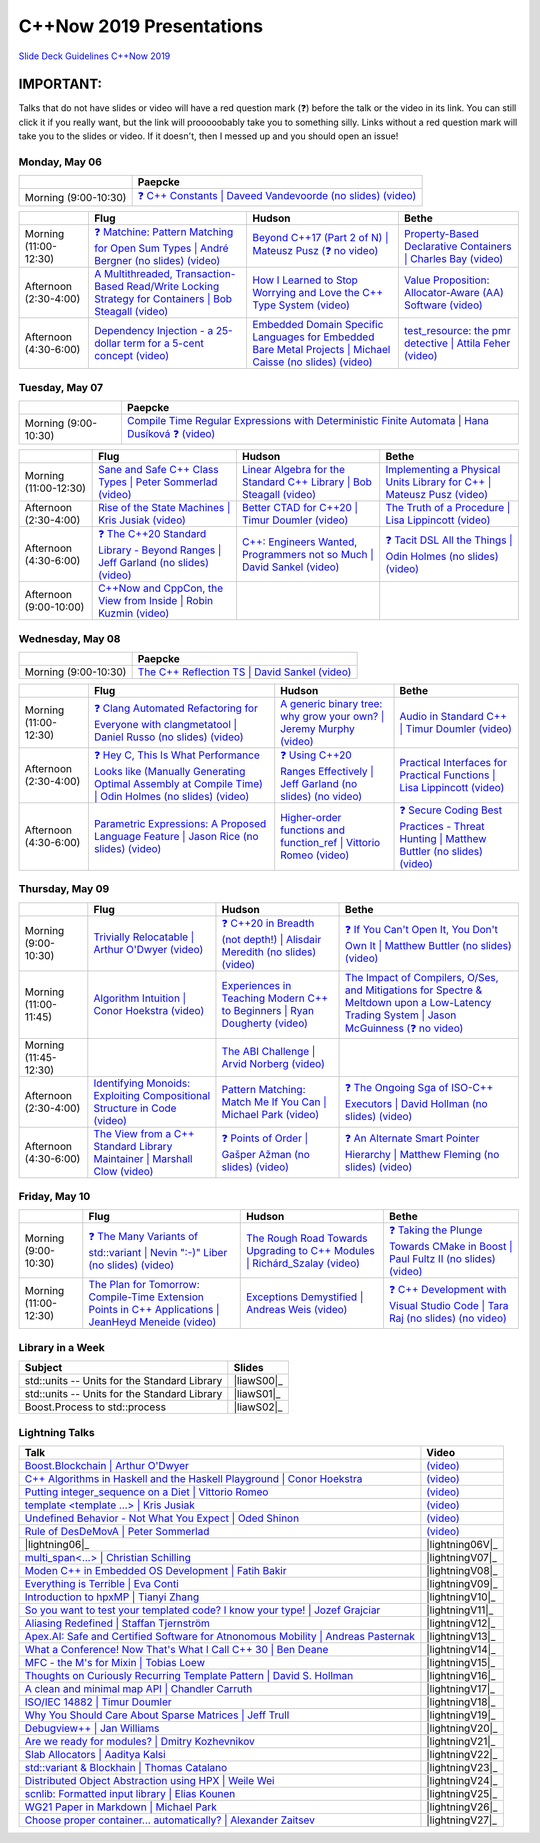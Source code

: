 =========================
C++Now 2019 Presentations
=========================

|guidelines|_

.. |guidelines| replace:: Slide Deck Guidelines C++Now 2019
.. _guidelines: SLIDE_DECK_GUIDELINES.md

IMPORTANT:
----------

Talks that do not have slides or video will have a red question mark (❓) before the talk or the video in its link. You can still click it if you really want, but the link will prooooobably take you to something silly. Links without a red question mark will take you to the slides or video. If it doesn't, then I messed up and you should open an issue!


Monday, May 06
==============

+-----------------------+----------------------------+
|                       | Paepcke                    |
+=======================+============================+
| Morning (9:00-10:30)  | |monAM0pae|_ |monAM0paeV|_ |
+-----------------------+----------------------------+

+-----------------------+----------------------------+----------------------------+----------------------------+
|                       | Flug                       | Hudson                     | Bethe                      |
+=======================+============================+============================+============================+
| Morning (11:00-12:30) | |monAM2flg|_ |monAM2flgV|_ | |monAM2hud|_ |monAM2hudV|_ | |monAM2bet|_ |monAM2betV|_ |
+-----------------------+----------------------------+----------------------------+----------------------------+
| Afternoon (2:30-4:00) | |monPM0flg|_ |monPM0flgV|_ | |monPM0hud|_ |monPM0hudV|_ | |monPM0bet|_ |monPM0betV|_ |
+-----------------------+----------------------------+----------------------------+----------------------------+
| Afternoon (4:30-6:00) | |monPM2flg|_ |monPM2flgV|_ | |monPM2hud|_ |monPM2hudV|_ | |monPM2bet|_ |monPM2betV|_ |
+-----------------------+----------------------------+----------------------------+----------------------------+


Tuesday, May 07
===============

+-----------------------+----------------------------+
|                       | Paepcke                    |
+=======================+============================+
| Morning (9:00-10:30)  | |tueAM0pae|_ |tueAM0paeV|_ |
+-----------------------+----------------------------+

+-----------------------+----------------------------+----------------------------+----------------------------+
|                       | Flug                       | Hudson                     | Bethe                      |
+=======================+============================+============================+============================+
| Morning (11:00-12:30) | |tueAM2flg|_ |tueAM2flgV|_ | |tueAM2hud|_ |tueAM2hudV|_ | |tueAM2bet|_ |tueAM2betV|_ |
+-----------------------+----------------------------+----------------------------+----------------------------+
| Afternoon (2:30-4:00) | |tuePM0flg|_ |tuePM0flgV|_ | |tuePM0hud|_ |tuePM0hudV|_ | |tuePM0bet|_ |tuePM0betV|_ |
+-----------------------+----------------------------+----------------------------+----------------------------+
| Afternoon (4:30-6:00) | |tuePM2flg|_ |tuePM2flgV|_ | |tuePM2hud|_ |tuePM2hudV|_ | |tuePM2bet|_ |tuePM2betV|_ |
+-----------------------+----------------------------+----------------------------+----------------------------+
| Afternoon (9:00-10:00)| |tuePM6flg|_ |tuePM6flgV|_ |                            |                            |
+-----------------------+----------------------------+----------------------------+----------------------------+


Wednesday, May 08
=================

+-----------------------+----------------------------+
|                       | Paepcke                    |
+=======================+============================+
| Morning (9:00-10:30)  | |wedAM0pae|_ |wedAM0paeV|_ |
+-----------------------+----------------------------+

+-----------------------+----------------------------+----------------------------+----------------------------+
|                       | Flug                       | Hudson                     | Bethe                      |
+=======================+============================+============================+============================+
| Morning (11:00-12:30) | |wedAM2flg|_ |wedAM2flgV|_ | |wedAM2hud|_ |wedAM2hudV|_ | |wedAM2bet|_ |wedAM2betV|_ |
+-----------------------+----------------------------+----------------------------+----------------------------+
| Afternoon (2:30-4:00) | |wedPM0flg|_ |wedPM0flgV|_ | |wedPM0hud|_ |wedPM0hudV|_ | |wedPM0bet|_ |wedPM0betV|_ |
+-----------------------+----------------------------+----------------------------+----------------------------+
| Afternoon (4:30-6:00) | |wedPM2flg|_ |wedPM2flgV|_ | |wedPM2hud|_ |wedPM2hudV|_ | |wedPM2bet|_ |wedPM2betV|_ |
+-----------------------+----------------------------+----------------------------+----------------------------+


Thursday, May 09
================

+-----------------------+----------------------------+----------------------------+----------------------------+
|                       | Flug                       | Hudson                     | Bethe                      |
+=======================+============================+============================+============================+
| Morning (9:00-10:30)  | |thuAM0flg|_ |thuAM0flgV|_ | |thuAM0hud|_ |thuAM0hudV|_ | |thuAM0bet|_ |thuAM0betV|_ |
+-----------------------+----------------------------+----------------------------+----------------------------+
| Morning (11:00-11:45) | |thuAM2flg|_ |thuAM2flgV|_ | |thuAM2hud|_ |thuAM2hudV|_ | |thuAM2bet|_ |thuAM2betV|_ |
+-----------------------+----------------------------+----------------------------+----------------------------+
| Morning (11:45-12:30) |                            | |thuAM3hud|_ |thuAM3hudV|_ |                            |
+-----------------------+----------------------------+----------------------------+----------------------------+
| Afternoon (2:30-4:00) | |thuPM0flg|_ |thuPM0flgV|_ | |thuPM0hud|_ |thuPM0hudV|_ | |thuPM0bet|_ |thuPM0betV|_ |
+-----------------------+----------------------------+----------------------------+----------------------------+
| Afternoon (4:30-6:00) | |thuPM2flg|_ |thuPM2flgV|_ | |thuPM2hud|_ |thuPM2hudV|_ | |thuPM2bet|_ |thuPM2betV|_ |
+-----------------------+----------------------------+----------------------------+----------------------------+


Friday, May 10
==============

+-----------------------+----------------------------+----------------------------+----------------------------+
|                       | Flug                       | Hudson                     | Bethe                      |
+=======================+============================+============================+============================+
| Morning (9:00-10:30)  | |friAM0flg|_ |friAM0flgV|_ | |friAM0hud|_ |friAM0hudV|_ | |friAM0bet|_ |friAM0betV|_ |
+-----------------------+----------------------------+----------------------------+----------------------------+
| Morning (11:00-12:30) | |friAM2flg|_ |friAM2flgV|_ | |friAM2hud|_ |friAM2hudV|_ | |friAM2bet|_ |friAM2betV|_ |
+-----------------------+----------------------------+----------------------------+----------------------------+


Library in a Week
=================

+------------------------+-------------------+
| Subject                | Slides            |
+========================+===================+
| |liaw00|               | |liawS00|_        |
+------------------------+-------------------+
| |liaw01|               | |liawS01|_        |
+------------------------+-------------------+
| |liaw02|               | |liawS02|_        |
+------------------------+-------------------+


Lightning Talks
===============

+------------------------+-------------------+
| Talk                   | Video             |
+========================+===================+
| |lightning00|_         | |lightning00V|_   |
+------------------------+-------------------+
| |lightning01|_         | |lightning01V|_   |
+------------------------+-------------------+
| |lightning02|_         | |lightning02V|_   |
+------------------------+-------------------+
| |lightning03|_         | |lightning03V|_   |
+------------------------+-------------------+
| |lightning04|_         | |lightning04V|_   |
+------------------------+-------------------+
| |lightning05|_         | |lightning05V|_   |
+------------------------+-------------------+
| |lightning06|_         | |lightning06V|_   |
+------------------------+-------------------+
| |lightning07|_         | |lightningV07|_   |
+------------------------+-------------------+
| |lightning08|_         | |lightningV08|_   |
+------------------------+-------------------+
| |lightning09|_         | |lightningV09|_   |
+------------------------+-------------------+
| |lightning10|_         | |lightningV10|_   |
+------------------------+-------------------+
| |lightning11|_         | |lightningV11|_   |
+------------------------+-------------------+
| |lightning12|_         | |lightningV12|_   |
+------------------------+-------------------+
| |lightning13|_         | |lightningV13|_   |
+------------------------+-------------------+
| |lightning14|_         | |lightningV14|_   |
+------------------------+-------------------+
| |lightning15|_         | |lightningV15|_   |
+------------------------+-------------------+
| |lightning16|_         | |lightningV16|_   |
+------------------------+-------------------+
| |lightning17|_         | |lightningV17|_   |
+------------------------+-------------------+
| |lightning18|_         | |lightningV18|_   |
+------------------------+-------------------+
| |lightning19|_         | |lightningV19|_   |
+------------------------+-------------------+
| |lightning20|_         | |lightningV20|_   |
+------------------------+-------------------+
| |lightning21|_         | |lightningV21|_   |
+------------------------+-------------------+
| |lightning22|_         | |lightningV22|_   |
+------------------------+-------------------+
| |lightning23|_         | |lightningV23|_   |
+------------------------+-------------------+
| |lightning24|_         | |lightningV24|_   |
+------------------------+-------------------+
| |lightning25|_         | |lightningV25|_   |
+------------------------+-------------------+
| |lightning26|_         | |lightningV26|_   |
+------------------------+-------------------+
| |lightning27|_         | |lightningV27|_   |
+------------------------+-------------------+



.. .. |tag| replace:: ❓ (no slides) (no slides) | slide-titles
.. .. _tag: http://link.com/to/slides
.. .. |tagV| (no video) | (video)
.. .. _tagV: http://link.com/to/video

.. Monday, May 06

.. |monAM0pae| replace:: ❓ C++ Constants | Daveed Vandevoorde (no slides)
.. .. _monAM0pae: 05-06-2019_monday/Cpp_Constants__Daveed_Vandevoorde__cppnow_05062019.pdf
.. _monAM0pae: 05-06-2019_monday/talk_title__author__cppnow_05062019.md
.. |monAM0paeV| replace:: (video)
.. _monAM0paeV: https://www.youtube.com/watch?v=m9tcmTjGeho

.. |monAM2flg| replace:: ❓ Matchine: Pattern Matching for Open Sum Types | André Bergner (no slides)
.. _monAM2flg: 05-06-2019_monday/talk_title__author__cppnow_05062019.md
.. |monAM2flgV| replace:: (video)
.. _monAM2flgV: https://www.youtube.com/watch?v=vISLulrbEM8
.. |monAM2hud| replace:: Beyond C++17 (Part 2 of N) | Mateusz Pusz 
.. _monAM2hud: 05-06-2019_monday/Beyond_Cpp_17_Part_II__Mateusz_Pusz__cppnow_05062018.pdf
.. |monAM2hudV| replace:: (❓ no video)
.. _monAM2hudV: https://www.youtube.com/watch?v=SHvhps47Lmc
.. |monAM2bet| replace:: Property-Based Declarative Containers | Charles Bay 
.. _monAM2bet: 05-06-2019_monday/Property-Based_Declarative_Containers__Charley_Bay__cppnow_05062019.pdf
.. |monAM2betV| replace:: (video)
.. _monAM2betV: https://www.youtube.com/watch?v=ftm___mS0ck


.. |monPM0bet| replace:: Value Proposition: Allocator-Aware (AA) Software
.. _monPM0bet: 05-06-2019_monday/Value_Proposition_Allocator-Aware_(AA)_Software__John_Lakos__cppnow_05062019.pdf
.. |monPM0betV| replace:: (video)
.. _monPM0betV: https://www.youtube.com/watch?v=dDR93TfacHc
.. |monPM0flg| replace:: A Multithreaded, Transaction-Based Read/Write Locking Strategy for Containers | Bob Steagall
.. _monPM0flg: 05-06-2019_monday/A_Multithreaded,_Transaction-Based,_Read-Write_Locking_Strategy_for_Containers__Bob_Steagall__cppnow05062019.pdf
.. |monPM0flgV| replace:: (video)
.. _monPM0flgV: https://www.youtube.com/watch?v=oZg0gxA8__o
.. |monPM0hud| replace:: How I Learned to Stop Worrying and Love the C++ Type System
.. _monPM0hud: 05-06-2019_monday/How_I_Learned_to_Stop_worrying_and_Love_the_Cpp_Type_System__Peter_Sommerlad__cppnow_05062019.pdf
.. |monPM0hudV| replace:: (video)
.. _monPM0hudV: https://www.youtube.com/watch?v=U0DyF4J4beo

.. |monPM2bet| replace:: test_resource: the pmr detective | Attila Feher
.. _monPM2bet: 05-06-2019_monday/test_resource_the_pmr_detective__Attila_Feher__cppnow_05061029.pdf
.. |monPM2betV| replace:: (video)
.. _monPM2betV: https://www.youtube.com/watch?v=48oAZqlyx_g
.. |monPM2flg| replace:: Dependency Injection - a 25-dollar term for a 5-cent concept
.. _monPM2flg: 05-06-2019_monday/Dependency_Injection_a_25-dollar_Term_for_a_5-cent_Concept__Kris_Jusiak__cppnow_05062019.pdf
.. |monPM2flgV| replace:: (video)
.. _monPM2flgV: https://www.youtube.com/watch?v=yVogS4NbL6U
.. |monPM2hud| replace:: Embedded Domain Specific Languages for Embedded Bare Metal Projects | Michael Caisse (no slides)
.. _monPM2hud: 05-06-2019_monday/embedded_domain_specific_languages_for_embedded_bare_metal_projects__michael_caisse__cppnow_05062019.pdf
.. |monPM2hudV| replace:: (video)
.. _monPM2hudV: https://www.youtube.com/watch?v=OkeRijjmoh8


.. Tuesday, May 07

.. |tueAM0pae| replace:: Compile Time Regular Expressions with Deterministic Finite Automata | Hana Dusíková ❓ 
.. _tueAM0pae: 05-07-2019_tuesday/Compile_Time_Regular_Expressions_with_Deterministic_Finite_Automatate__Hana_Dusíková__cppnow_05072019.pdf
.. |tueAM0paeV| replace:: (video)
.. _tueAM0paeV: https://www.youtube.com/watch?v=IO3MO450WX4

.. |tueAM2bet| replace:: Implementing a Physical Units Library for C++ | Mateusz Pusz
.. _tueAM2bet: 05-07-2019_tuesday/Implementing_a_Physical_Units_Library_for_Cpp__Mateusz_Pusz__cppnow_05072019.pdf
.. |tueAM2betV| replace:: (video)
.. _tueAM2betV: https://www.youtube.com/watch?v=wKchCktZPHU
.. |tueAM2flg| replace:: Sane and Safe C++ Class Types | Peter Sommerlad
.. _tueAM2flg: 05-07-2019_tuesday/Sane_Modern_Special_Member_Functions__Peter_Sommerlad__cppnow_05072019.pdf
.. |tueAM2flgV| replace:: (video)
.. _tueAM2flgV: https://www.youtube.com/watch?v=wq9NaZfQKJU
.. |tueAM2hud| replace:: Linear Algebra for the Standard C++ Library | Bob Steagall
.. _tueAM2hud: 05-07-2019_tuesday/Linear_Algebra_for_the_Standard_Cpp_Library__Bob Steagall__cppnow_05072019.pdf
.. |tueAM2hudV| replace:: (video)
.. _tueAM2hudV: https://www.youtube.com/watch?v=CslK9tu9ssA

.. |tuePM0bet| replace:: The Truth of a Procedure | Lisa Lippincott
.. _tuePM0bet: 05-07-2019_tuesday/The_Truth_of_a_Procedure__Lisa_Lippincott__cppnow_05072019.pdf
.. |tuePM0betV| replace:: (video)
.. _tuePM0betV: https://www.youtube.com/watch?v=DfNJR0wYRK4
.. |tuePM0flg| replace:: Rise of the State Machines | Kris Jusiak
.. _tuePM0flg: 05-07-2019_tuesday/Rise_of_the_State_Machines__Kris_Jusiak__cppnow_05072019.pdf
.. |tuePM0flgV| replace:: (video)
.. _tuePM0flgV: https://www.youtube.com/watch?v=Zb6xcd2as6o
.. |tuePM0hud| replace:: Better CTAD for C++20 | Timur Doumler
.. _tuePM0hud: 05-07-2019_tuesday/Better_CTAD_for_Cpp20__Timur_Doumler__cppnow_05072019.pdf
.. |tuePM0hudV| replace:: (video)
.. _tuePM0hudV: https://www.youtube.com/watch?v=7LPQWqAZZqs

.. |tuePM2bet| replace:: ❓ Tacit DSL All the Things | Odin Holmes (no slides)
.. .. _tuePM2bet: 05-07-2019_tuesday/Tacit_DSL_All_the_Things__Odin_Holmes__cppnow_05072019.pdf
.. _tuePM2bet: 05-07-2019_tuesday/talk_title__author__cppnow_05072019.md
.. |tuePM2betV| replace:: (video)
.. _tuePM2betV: https://www.youtube.com/watch?v=J0jwUEyrvQM
.. |tuePM2flg| replace:: ❓ The C++20 Standard Library - Beyond Ranges | Jeff Garland (no slides)
.. .. _tuePM2flg: 05-07-2019_tuesday/The_Cpp20_Standard_Library_-_Beyond_Ranges__Jeff_Garland__cppnow_05072019.pdf
.. _tuePM2flg: 05-07-2019_tuesday/talk_title__author__cppnow_05072019.md
.. |tuePM2flgV| replace:: (video)
.. _tuePM2flgV: https://www.youtube.com/watch?v=hXCP8Qb-NNE
.. |tuePM2hud| replace:: C++: Engineers Wanted, Programmers not so Much | David Sankel
.. _tuePM2hud: 05-07-2019_tuesday/Cpp_Engineers_Wanted__David_Sankel__cpp_now_05072019.pdf
.. |tuePM2hudV| replace:: (video)
.. _tuePM2hudV: https://www.youtube.com/watch?v=eJTEoPvinpQ 

.. |tuePM6flg| replace:: C++Now and CppCon, the View from Inside | Robin Kuzmin
.. .. _tuePM6flg: 05-07-2019_tuesday/CppNow_and_CppCon_The_View_From_Inside__Robin_Kuzmin__cppnow_05072019.pdf
.. _tuePM6flg: 05-07-2019_tuesday/talk_title__author__cppnow_05072019.md
.. |tuePM6flgV| replace:: (video)
.. _tuePM6flgV: https://www.youtube.com/watch?v=ondHeigfZN0


.. Wednesday, May 08

.. |wedAM0pae| replace:: The C++ Reflection TS | David Sankel
.. _wedAM0pae: 05-08-2019_wednesday/The_Cpp_Reflection_TS__David_Sankel__cppnow_05082019.pdf
.. |wedAM0paeV| replace:: (video)
.. _wedAM0paeV: https://www.youtube.com/watch?v=VMuML6vLSus

.. |wedAM2bet| replace:: Audio in Standard C++ | Timur Doumler
.. _wedAM2bet: 05-08-2019_wednesday/Audio_in_Standard_Cpp__Timur_Doumler__cppnow_05082019.pdf
.. |wedAM2betV| replace:: (video)
.. _wedAM2betV: https://www.youtube.com/watch?v=jNSiZqSQis4
.. |wedAM2flg| replace:: ❓ Clang Automated Refactoring for Everyone with clangmetatool | Daniel Russo (no slides)
.. _wedAM2flg: 05-08-2019_wednesday/talk_title__author__cppnow_05082019.md
.. |wedAM2flgV| replace:: (video)
.. _wedAM2flgV: https://www.youtube.com/watch?v=vYl6mrEzn1E
.. |wedAM2hud| replace:: A generic binary tree: why grow your own? | Jeremy Murphy
.. _wedAM2hud: 05-08-2019_wednesday/A_generic_binary_tree_why_grow_your_own__Jeremy_Murphy__cppnow_05082019.pdf
.. |wedAM2hudV| replace:: (video)
.. _wedAM2hudV: https://www.youtube.com/watch?v=e-cRWFiGb8E

.. |wedPM0bet| replace:: Practical Interfaces for Practical Functions | Lisa Lippincott
.. _wedPM0bet: 05-08-2019_wednesday/Practical_Interfaces_for_Practical_Functions__Lisa Lippincott__cppnow_05082019.pdf
.. |wedPM0betV| replace:: (video)
.. _wedPM0betV: https://www.youtube.com/watch?v=4KmUG6BOXs8
.. |wedPM0flg| replace:: ❓ Hey C, This Is What Performance Looks like (Manually Generating Optimal Assembly at Compile Time) | Odin Holmes (no slides)
.. _wedPM0flg: 05-08-2019_wednesday/talk_title__author__cppnow_05082019.md
.. |wedPM0flgV| replace:: (video)
.. _wedPM0flgV: https://www.youtube.com/watch?v=CNw6Cz8Cb68
.. |wedPM0hud| replace:: ❓ Using C++20 Ranges Effectively | Jeff Garland (no slides)
.. _wedPM0hud: 05-08-2019_wednesday/talk_title__author__cppnow_05082019.md
.. |wedPM0hudV| replace:: (no video)
.. _wedPM0hudV: https://www.youtube.com/watch?v=VmWS-9idT3s

.. |wedPM2bet| replace:: ❓ Secure Coding Best Practices - Threat Hunting | Matthew Buttler (no slides)
.. _wedPM2bet: 05-08-2019_wednesday/talk_title__author__cppnow_05082019.md
.. |wedPM2betV| replace:: (video)
.. _wedPM2betV: https://www.youtube.com/watch?v=pgEc__9Cltc
.. |wedPM2flg| replace:: Parametric Expressions: A Proposed Language Feature | Jason Rice (no slides)
.. _wedPM2flg: 05-08-2019_wednesday/Parametric_Expressions_A_Proposed_Language_Feature__Jason_Rice__cppnow05082019.pdf
.. |wedPM2flgV| replace:: (video)
.. _wedPM2flgV: https://www.youtube.com/watch?v=KfWzi3boBxM
.. |wedPM2hud| replace:: Higher-order functions and function_ref | Vittorio Romeo
.. _wedPM2hud: 05-08-2019_wednesday/Higher-order_functions_and_function_ref__Vittorio_Romeo__cppnow_05082019.pdf
.. |wedPM2hudV| replace:: (video)
.. _wedPM2hudV: https://www.youtube.com/watch?v=5V74RPUEu5s

.. Thursday, May 09

.. |thuAM0bet| replace:: ❓ If You Can't Open It, You Don't Own It | Matthew Buttler (no slides)
.. _thuAM0bet: 05-09-2019_thursday/talk_title__author__cppnow_05092019.md
.. |thuAM0betV| replace:: (video)
.. _thuAM0betV: https://www.youtube.com/watch?v=WzKIev9ijQw
.. |thuAM0flg| replace:: Trivially Relocatable | Arthur O'Dwyer
.. _thuAM0flg: 05-09-2019_thursday/Trivially_Relocatable__Arthur_O'Dwyer__cppnow_05092019.pdf
.. |thuAM0flgV| replace:: (video)
.. _thuAM0flgV: https://www.youtube.com/watch?v=SGdfPextuAU
.. |thuAM0hud| replace:: ❓ C++20 in Breadth (not depth!) | Alisdair Meredith (no slides)
.. _thuAM0hud: 05-09-2019_thursday/talk_title__author__cppnow_05092019.md
.. |thuAM0hudV| replace:: (video)
.. _thuAM0hudV: https://www.youtube.com/watch?v=tczJe5YGHuc

.. |thuAM2bet| replace:: The Impact of Compilers, O/Ses, and Mitigations for Spectre & Meltdown upon a Low-Latency Trading System | Jason McGuinness
.. _thuAM2bet: 05-09-2019_thursday/A_Performance_Analysis_of_a_Simple_Trading_System__Jason_McGuinness__cppnow_05092019.pdf
.. |thuAM2betV| replace:: (❓ no video)
.. _thuAM2betV: http://www.nyan.cat/index.php?cat=gb
.. |thuAM2flg| replace:: Algorithm Intuition | Conor Hoekstra
.. _thuAM2flg: 05-09-2019_thursday/Algorithm_Intuition__Conor_Hoekstra__cppnow_05092019.pdf
.. |thuAM2flgV| replace:: (video)
.. _thuAM2flgV: https://www.youtube.com/watch?v=48gV1SNm3WA
.. |thuAM2hud| replace:: Experiences in Teaching Modern C++ to Beginners | Ryan Dougherty
.. _thuAM2hud: 05-09-2019_thursday/Experiences_in_Teaching_Modern_Cpp_to_Beginners__Ryan_Dougherty__cppnow_05092019.pdf
.. |thuAM2hudV| replace:: (video)
.. _thuAM2hudV: https://www.youtube.com/watch?v=GV1r7uJkPH4

.. |thuAM3hud| replace:: The ABI Challenge | Arvid Norberg
.. _thuAM3hud: 05-09-2019_thursday/The_ABI_Challenge__Arvid_Norberg__cppnow_05092019.pdf
.. |thuAM3hudV| replace:: (video)
.. _thuAM3hudV: https://www.youtube.com/watch?v=ncyQAjTyPwU

.. |thuPM0bet| replace:: ❓ The Ongoing Sga of ISO-C++ Executors | David Hollman (no slides)
.. _thuPM0bet: 05-09-2019_thursday/talk_title__author__cppnow_05092019.md
.. |thuPM0betV| replace:: (video)
.. _thuPM0betV: https://www.youtube.com/watch?v=iYMfYdO0_OU
.. |thuPM0flg| replace:: Identifying Monoids: Exploiting Compositional Structure in Code
.. _thuPM0flg: 05-09-2019_thursday/Identifying_Monoids_Exploiting_Compositional_Structure_in_Code__Ben_Deane_cppnow_05092019.pdf
.. |thuPM0flgV| replace:: (video)
.. _thuPM0flgV: https://www.youtube.com/watch?v=INnattuluiM
.. |thuPM0hud| replace:: Pattern Matching: Match Me If You Can | Michael Park
.. _thuPM0hud: 05-09-2019_thursday/Pattern_Matching_Match_Me_If_You_Can__Michael_Park__cppnow_05092019.pdf
.. |thuPM0hudV| replace:: (video)
.. _thuPM0hudV: https://www.youtube.com/watch?v=nOwUzFYt0NQ

.. |thuPM2bet| replace:: ❓ An Alternate Smart Pointer Hierarchy | Matthew Fleming (no slides)
.. _thuPM2bet: 05-09-2019_thursday/An_Alternate_Smart_Pointer_Hierarchy__Matthew_Fleming__cppnow_05092019.pdf
.. |thuPM2betV| replace:: (video)
.. _thuPM2betV: https://www.youtube.com/watch?v=Hs0CA4vIcvk
.. |thuPM2flg| replace:: The View from a C++ Standard Library Maintainer | Marshall Clow
.. _thuPM2flg: 05-09-2019_thursday/The_View_from_a_Standard_Library_Implementer__Marshall_Clow__cppnow_05092019.pdf
.. |thuPM2flgV| replace:: (video)
.. _thuPM2flgV: https://www.youtube.com/watch?v=JRRN30TFxg0
.. |thuPM2hud| replace:: ❓ Points of Order | Gašper Ažman (no slides)
.. _thuPM2hud: 05-09-2019_thursday/talk_title__author__cppnow_05092019.md
.. |thuPM2hudV| replace:: (video)
.. _thuPM2hudV: https://www.youtube.com/watch?v=WbW8A5QXn5I


.. Friday, May 10

.. |friAM0bet| replace:: ❓ Taking the Plunge Towards CMake in Boost | Paul Fultz II (no slides)
.. _friAM0bet: 05-10-2019_friday/talk_title__author__cppnow_05092019.md
.. |friAM0betV| replace:: (video)
.. _friAM0betV: https://www.youtube.com/watch?v=kjtIP5mDvT0
.. |friAM0flg| replace:: ❓ The Many Variants of std::variant | Nevin ":-)" Liber (no slides)
.. _friAM0flg: 05-10-2019_friday/talk_title__author__cppnow_05092019.md
.. |friAM0flgV| replace:: (video)
.. _friAM0flgV: https://www.youtube.com/watch?v=JUxhwf7gYLg
.. |friAM0hud| replace:: The Rough Road Towards Upgrading to C++ Modules | Richárd_Szalay
.. _friAM0hud: 05-10-2019_friday/The_Rough_Road_Towards_Upgrading_to_Cpp_Modules__Richárd_Szalay__cppnow_05102019.pdf
.. |friAM0hudV| replace:: (video)
.. _friAM0hudV: https://www.youtube.com/watch?v=XJxQs8qgn-c

.. |friAM2bet| replace:: ❓ C++ Development with Visual Studio Code | Tara Raj (no slides)
.. _friAM2bet: 05-10-2019_friday/talk_title__author__cppnow_05102019.md
.. |friAM2betV| replace:: (no video)
.. _friAM2betV: https://www.youtube.com/watch?v=knghWKWQmxg
.. |friAM2flg| replace:: The Plan for Tomorrow: Compile-Time Extension Points in C++ Applications | JeanHeyd Meneide
.. _friAM2flg: 05-10-2019_friday/The_Plan_for_Tomorrow_-_Compile-Time_Extension_Points_in_Cpp__ThePhD__cppnow05102019.pdf
.. |friAM2flgV| replace:: (video)
.. _friAM2flgV: https://www.youtube.com/watch?v=aZNhSOIvv1Q
.. |friAM2hud| replace:: Exceptions Demystified | Andreas Weis
.. _friAM2hud: 05-10-2019_friday/Exceptions_Demystified__Andreas_Weis__cppnow_05102019.pdf
.. |friAM2hudV| replace:: (video)
.. _friAM2hudV: https://www.youtube.com/watch?v=kO0KVB-XIeE



.. Library in a Week

.. |liaw00| replace:: std::units -- Units for the Standard Library
.. |liaw00S| replace:: slides
.. _liaw00S: library_in_a_week/std_units_(Library_in_a_Week_2019)__Mateusz_Pusz__cppnow_05092019.pdf

.. |liaw01| replace:: std::units -- Units for the Standard Library
.. |liaw01S| replace:: slides
.. _liaw01S: library_in_a_week/d1132__ThePhD__cppnow_05082019.pdf

.. |liaw02| replace:: Boost.Process to std::process
.. |liaw02S| replace:: ❓ (no slides)
.. _liaw02S: http://www.nyan.cat/index.php?cat=jazz

.. Lightning Talks

.. |lightning00| replace:: Boost.Blockchain | Arthur O'Dwyer
.. _lightning00: lightning_talks/Boost.Blockchain__Arthur_O'Dwyer__cppnow_05082019.pdf
.. |lightning00V| replace:: (video)
.. _lightning00V: https://www.youtube.com/watch?v=2v2N12xeruc

.. |lightning01| replace:: C++ Algorithms in Haskell and the Haskell Playground | Conor Hoekstra
.. _lightning01: lightning_talks/Cpp_Algorithims_in_Haskell_and_the_Haskell_Playground__Conor_Hoekstra__cppnow_05060219.pdf
.. |lightning01V| replace:: (video)
.. _lightning01V: https://www.youtube.com/watch?v=dTO3-1C1-t0

.. |lightning02| replace:: Putting integer_sequence on a Diet | Vittorio Romeo
.. _lightning02: lightning_talks/Putting_integer_sequence_on_a_Diet__Vittorio_Romeo__cppnow_05092019.pdf
.. |lightning02V| replace:: (video)
.. _lightning02V: https://www.youtube.com/watch?v=BlAlWYBR_-8

.. |lightning03| replace:: template <template ...> | Kris Jusiak
.. _lightning03: lightning_talks/template_template__Kris_Jusiak__cppnow_05082019.pdf
.. |lightning03V| replace:: (video)
.. _lightning03V: https://www.youtube.com/watch?v=z6s6PVDhhV4

.. |lightning04| replace:: Undefined Behavior - Not What You Expect | Oded Shinon
.. _lightning04: lightning_talks/Undefined_Behavior_-_Not_What_You_Expected__Oded_Shinon__05062019.pdf
.. |lightning04V| replace:: (video)
.. _lightning04V: https://www.youtube.com/watch?v=QDxsf7Iv23w

.. |lightning05| replace:: Rule of DesDeMovA | Peter Sommerlad
.. _lightning05: lightning_talks/Rule_of_DesDeMovA__Peter_Sommerlad__cppnow_05062019.pdf
.. |lightning05V| replace:: (video)
.. _lightning05V: https://www.youtube.com/watch?v=fs4lIN3_IlA

.. |lightning07| replace:: multi_span<...> | Christian Schilling
.. _lightning07: lightning_talks/lightningtalk_title__author__cppnow_05062019.md
.. |lightning07V| replace:: (video)
.. _lightning07V: https://www.youtube.com/watch?v=xag-1eQQpgM

.. |lightning08| replace:: Moden C++ in Embedded OS Development | Fatih Bakir
.. _lightning08: lightning_talks/lightningtalk_title__author__cppnow_05062019.md
.. |lightning08V| replace:: (video)
.. _lightning08V: https://www.youtube.com/watch?v=sru2pkKblGU

.. |lightning09| replace:: Everything is Terrible | Eva Conti
.. _lightning09: lightning_talks/lightningtalk_title__author__cppnow_05062019.md
.. |lightning09V| replace:: (video)
.. _lightning09V: https://www.youtube.com/watch?v=v0RRTaamEeY

.. |lightning10| replace:: Introduction to hpxMP | Tianyi Zhang
.. _lightning10: lightning_talks/lightningtalk_title__author__cppnow_05062019.md
.. |lightning10V| replace:: (video)
.. _lightning10V: https://www.youtube.com/watch?v=SI0eyXydL3M

.. |lightning11| replace:: So you want to test your templated code? I know your type! | Jozef Grajciar
.. _lightning11: lightning_talks/lightningtalk_title__author__cppnow_05062019.md
.. |lightning11V| replace:: (video)
.. _lightning11V: https://www.youtube.com/watch?v=StZ7Fjy3a4U

.. |lightning12| replace:: Aliasing Redefined | Staffan Tjernström
.. _lightning12: lightning_talks/lightningtalk_title__author__cppnow_05062019.md
.. |lightning12V| replace:: (video)
.. _lightning12V: https://www.youtube.com/watch?v=wCcVV4xg9f4

.. |lightning13| replace:: Apex.AI: Safe and Certified Software for Atnonomous Mobility | Andreas Pasternak
.. _lightning13: lightning_talks/lightningtalk_title__author__cppnow_05062019.md
.. |lightning13V| replace:: (video)
.. _lightning13V: https://www.youtube.com/watch?v=lRfXjLEqrZU

.. |lightning14| replace:: What a Conference! Now That's What I Call C++ 30 | Ben Deane
.. _lightning14: lightning_talks/lightningtalk_title__author__cppnow_05062019.md
.. |lightning14V| replace:: (video)
.. _lightning14V: https://www.youtube.com/watch?v=dHEypqhXND4

.. |lightning15| replace:: MFC - the M's for Mixin | Tobias Loew
.. _lightning15: lightning_talks/lightningtalk_title__author__cppnow_05062019.md
.. |lightning15V| replace:: (video)
.. _lightning15V: https://www.youtube.com/watch?v=fC0-Hb5HGBo

.. |lightning16| replace:: Thoughts on Curiously Recurring Template Pattern | David S. Hollman
.. _lightning16: lightning_talks/lightningtalk_title__author__cppnow_05062019.md
.. |lightning16V| replace:: (video)
.. _lightning16V: https://www.youtube.com/watch?v=g89ZfEwqAXE

.. |lightning17| replace:: A clean and minimal map API | Chandler Carruth
.. _lightning17: lightning_talks/lightningtalk_title__author__cppnow_05062019.md
.. |lightning17V| replace:: (video)
.. _lightning17V: https://www.youtube.com/watch?v=kye4aD-KvTU

.. |lightning18| replace:: ISO/IEC 14882 | Timur Doumler
.. _lightning18: lightning_talks/lightningtalk_title__author__cppnow_05062019.md
.. |lightning18V| replace:: (video)
.. _lightning18V: https://www.youtube.com/watch?v=lmGGKCF-O1c

.. |lightning19| replace:: Why You Should Care About Sparse Matrices | Jeff Trull
.. _lightning19: lightning_talks/lightningtalk_title__author__cppnow_05062019.md
.. |lightning19V| replace:: (video)
.. _lightning19V: https://www.youtube.com/watch?v=t1cYMEv-zr0

.. |lightning20| replace:: Debugview++ | Jan Williams
.. _lightning20: lightning_talks/lightningtalk_title__author__cppnow_05062019.md
.. |lightning20V| replace:: (video)
.. _lightning20V: https://www.youtube.com/watch?v=zSTnaH9rons

.. |lightning21| replace:: Are we ready for modules? | Dmitry Kozhevnikov
.. _lightning21: lightning_talks/lightningtalk_title__author__cppnow_05062019.md
.. |lightning21V| replace:: (video)
.. _lightning21V: https://www.youtube.com/watch?v=bEOukOmlpbU

.. |lightning22| replace:: Slab Allocators | Aaditya Kalsi
.. _lightning22: lightning_talks/lightningtalk_title__author__cppnow_05062019.md
.. |lightning22V| replace:: (video)
.. _lightning22V: https://www.youtube.com/watch?v=Q1KEn5ZEWEM

.. |lightning23| replace:: std::variant & Blockhain | Thomas Catalano
.. _lightning23: lightning_talks/lightningtalk_title__author__cppnow_05062019.md
.. |lightning23V| replace:: (video)
.. _lightning23V: https://www.youtube.com/watch?v=JPPqMl_vbBc

.. |lightning24| replace:: Distributed Object Abstraction using HPX | Weile Wei
.. _lightning24: lightning_talks/Distributed_Object_Abstraction_using_HPX__Weile_Wei__cppnow_05060219.pdf
.. |lightning24V| replace:: (video)
.. _lightning24V: https://www.youtube.com/watch?v=B7fVDA-NP1Y

.. |lightning25| replace:: scnlib: Formatted input library | Elias Kounen
.. _lightning25: lightning_talks/lightningtalk_title__author__cppnow_05062019.md
.. |lightning25V| replace:: (video)
.. _lightning25V: https://www.youtube.com/watch?v=DSaSKBSyEAk

.. |lightning26| replace:: WG21 Paper in Markdown | Michael Park
.. _lightning26: lightning_talks/lightningtalk_title__author__cppnow_05062019.md
.. |lightning26V| replace:: (video)
.. _lightning26V: https://www.youtube.com/watch?v=8yReHZOw6QY

.. |lightning27| replace:: Choose proper container... automatically? | Alexander Zaitsev
.. _lightning27: lightning_talks/lightningtalk_title__author__cppnow_05062019.md
.. |lightning27V| replace:: (video)
.. _lightning27V: https://www.youtube.com/watch?v=NeWTAEh6Sbk


